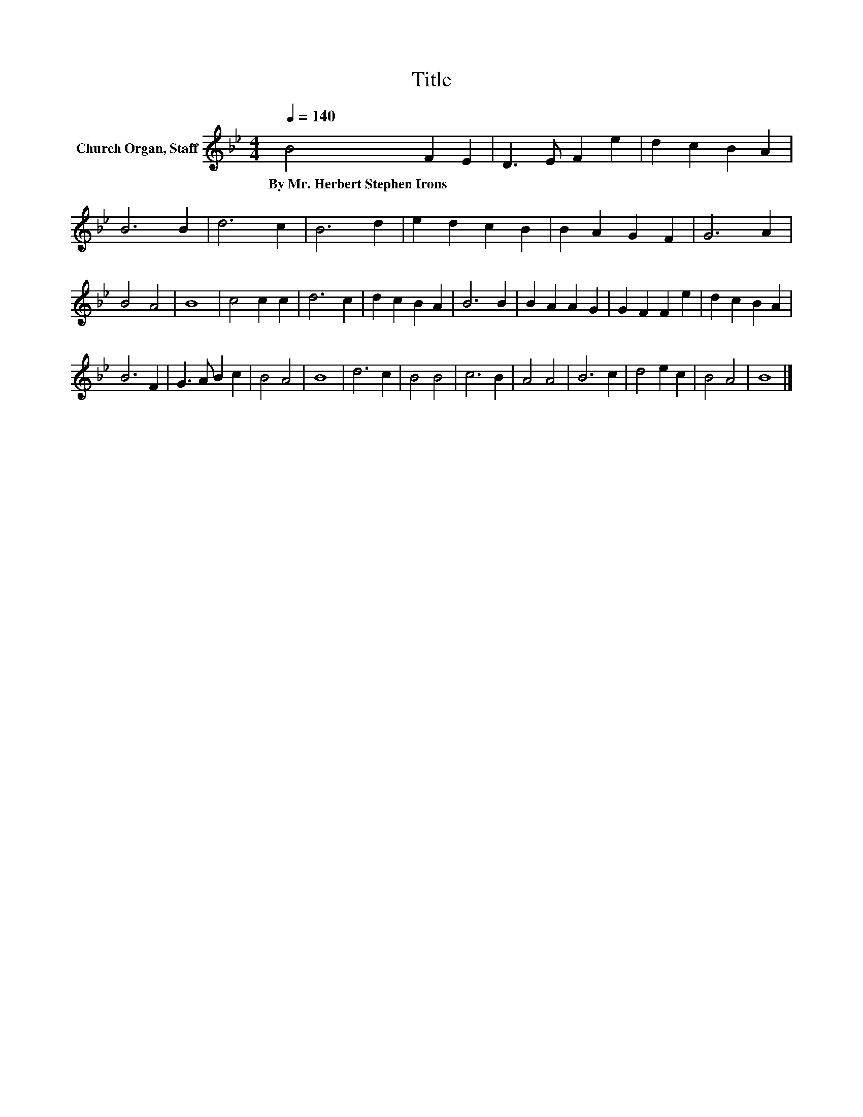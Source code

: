 X:1
T:Title
L:1/8
Q:1/4=140
M:4/4
K:Bb
V:1 treble nm="Church Organ, Staff"
V:1
 B4 F2 E2 | D3 E F2 e2 | d2 c2 B2 A2 | B6 B2 | d6 c2 | B6 d2 | e2 d2 c2 B2 | B2 A2 G2 F2 | G6 A2 | %9
w: By~Mr.~Herbert~Stephen~Irons * *|||||||||
 B4 A4 | B8 | c4 c2 c2 | d6 c2 | d2 c2 B2 A2 | B6 B2 | B2 A2 A2 G2 | G2 F2 F2 e2 | d2 c2 B2 A2 | %18
w: |||||||||
 B6 F2 | G3 A B2 c2 | B4 A4 | B8 | d6 c2 | B4 B4 | c6 B2 | A4 A4 | B6 c2 | d4 e2 c2 | B4 A4 | B8 |] %30
w: ||||||||||||

